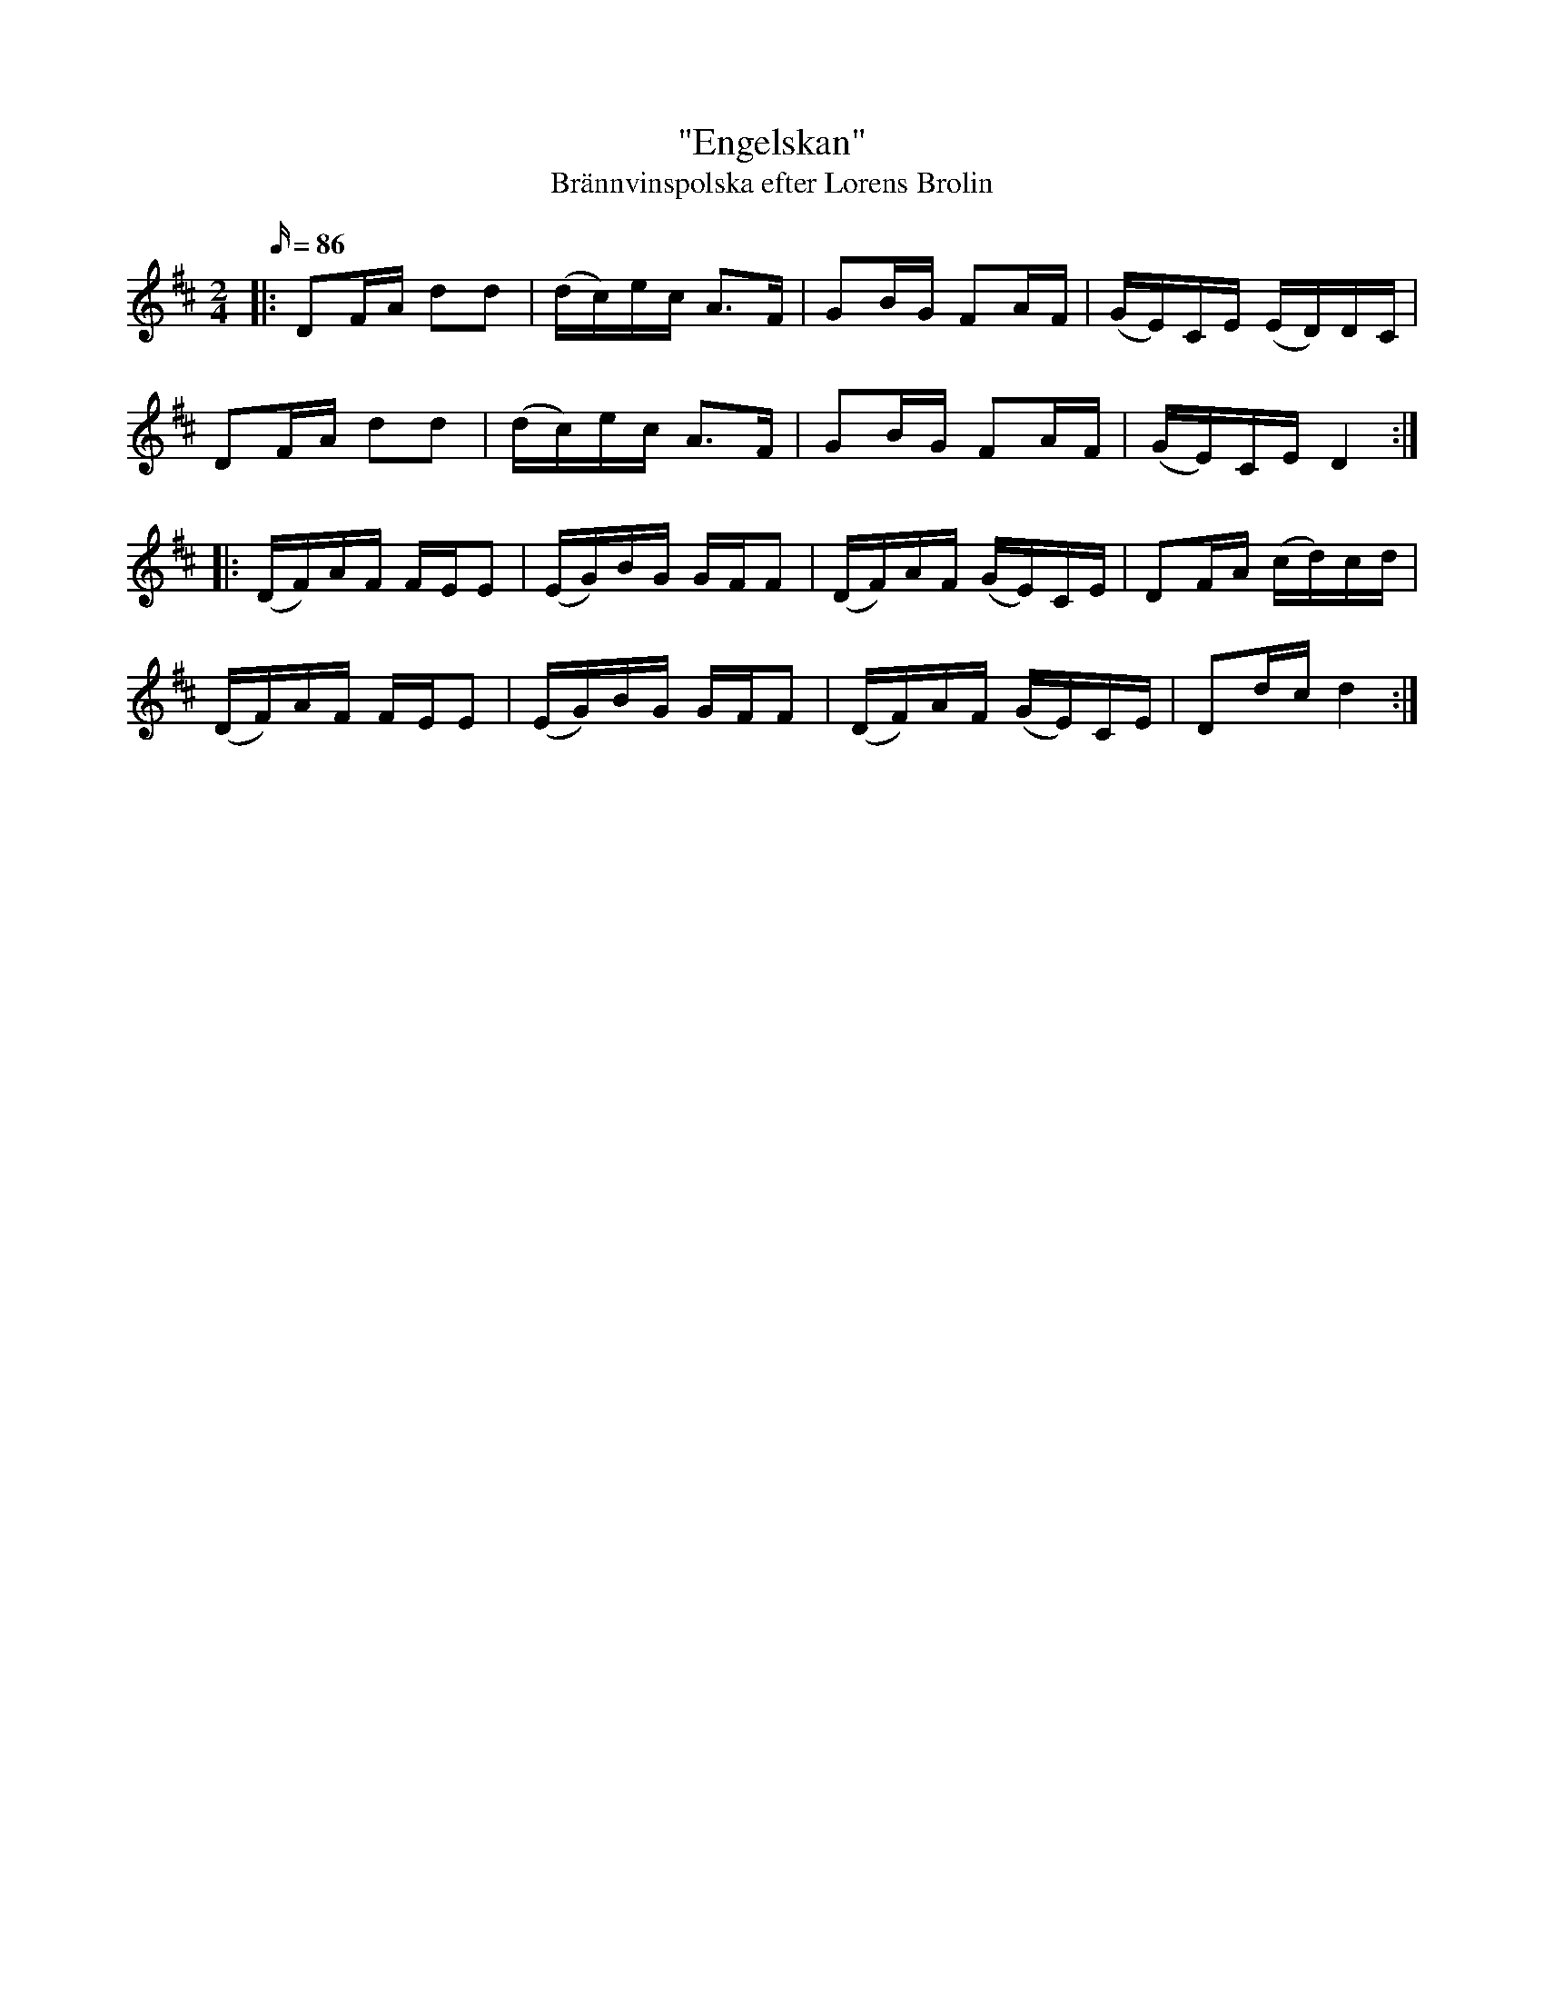 %%abc-charset utf-8

X: 1
T: "Engelskan"
T: Brännvinspolska efter Lorens Brolin
R: engelska
S: SvL. Skåne Nr. 1004
Z: .andersson 
M: 2/4
L: 1/16
Q: 86
K: D
V: 1
|: D2FA d2d2 | (dc)ec A2>F2 | G2BG F2AF | (GE)CE (ED)DC | 
D2FA d2d2 | (dc)ec A2>F2 | G2BG F2AF | (GE)CE D4 :| 
|: (DF)AF FEE2 | (EG)BG GFF2 | (DF)AF (GE)CE | D2FA (cd)cd | 
(DF)AF FEE2 | (EG)BG GFF2 | (DF)AF (GE)CE | D2dc d4 :| 

